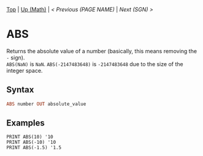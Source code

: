 #+TEMPLATE_VERSION: 1.12
#+OPTIONS: f:t

# PLATFORM INFO TEMPLATES
#+BEGIN_COMMENT
#+BEGIN_SRC diff
-⚠️ This feature is only available on 3DS
#+END_SRC
#+BEGIN_COMMENT # did I mention that org-ruby is broken
#+BEGIN_SRC diff
-⚠️ This feature is only available on Wii U
#+END_SRC
#+BEGIN_COMMENT
#+BEGIN_SRC diff
-⚠️ This feature is only available on Pasocom Mini
#+END_SRC
#+BEGIN_COMMENT
#+BEGIN_SRC diff
-⚠️ This feature is only available on *Starter
#+END_SRC
#+BEGIN_COMMENT
#+BEGIN_SRC diff
-⚠️ This feature is only available on Switch
#+END_SRC
#+END_COMMENT

# modify these to display the category name and link to the previous and next pages.
# REMEMBER TO COPY IT TO THE FOOTER AS WELL
[[/][Top]] | [[./][Up (Math)]] | [[PREVIOUS.org][< Previous (PAGE NAME)]] | [[SGN.org][Next (SGN) >]]

* ABS
Returns the absolute value of a number (basically, this means removing the ~-~ sign).\\
~ABS(NaN)~ is ~NaN~.  ~ABS(-2147483648)~ is ~-2147483648~ due to the size of the integer space.

** Syntax
# use haskell as language for syntax examples as a gross workaround for github being the worst
#+BEGIN_SRC haskell
ABS number OUT absolute_value
#+END_SRC

# if alternate syntax is needed, list it in the same way. Use OUT for one-return forms

** Examples
#+BEGIN_SRC smilebasic
PRINT ABS(10) '10
PRINT ABS(-10) '10
PRINT ABS(-1.5) '1.5
#+END_SRC
